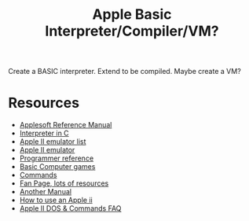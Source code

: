 #+TITLE: Apple Basic Interpreter/Compiler/VM?

Create a BASIC interpreter. Extend to be compiled. Maybe create a VM?

* Resources
    - [[https://archive.org/details/Applesoft_BASIC_Programming_Reference_Manual_Apple_Computer][Applesoft Reference Manual]]
    - [[https://github.com/adamdunkels/ubasic/blob/master/use-ubasic.c][Interpreter in C]]
    - [[https://www.reddit.com/r/apple2/comments/p4nshe/best_mac_apple_2_emulator/][Apple II emulator list]]
    - [[http://virtualii.com/][Apple II emulator]]
    - [[https://www.landsnail.com/a2ref.htm][Programmer reference]]
    - [[https://annarchive.com/files/Basic_Computer_Games_Microcomputer_Edition.pdf][Basic Computer games]]
    - [[https://www.apple.asimov.net/documentation/programming/basic/Apple%20II%20DOS%20%26%20Commands%20FAQ.txt][Commands]]
    - [[https://apple2online.com/?page_id=4894][Fan Page, lots of resources]]
    - [[https://apple2online.com/wp-content/uploads/Applesoft-Tutorial-Manual.pdf][Another Manual]]
    - [[https://codeburst.io/running-programs-on-the-apple-ii-cc183aab268][How to use an Apple ii]]
    - [[https://holmes89.github.io/static/papers/Apple II DOS & Commands FAQ.txt][Apple II DOS & Commands FAQ]]